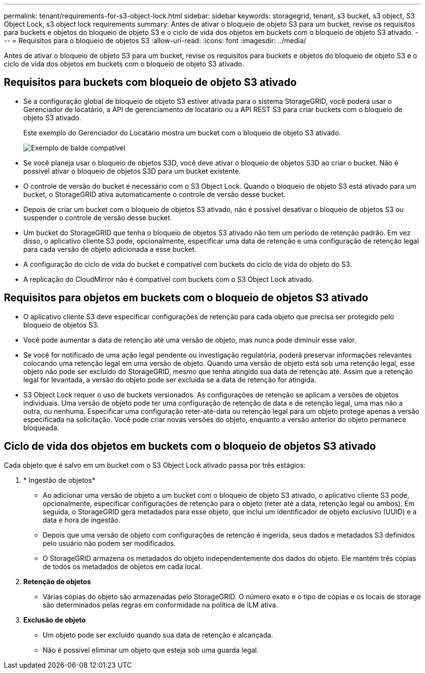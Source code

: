 ---
permalink: tenant/requirements-for-s3-object-lock.html 
sidebar: sidebar 
keywords: storagegrid, tenant, s3 bucket, s3 object, S3 Object Lock, s3 object lock requirements 
summary: Antes de ativar o bloqueio de objeto S3 para um bucket, revise os requisitos para buckets e objetos do bloqueio de objeto S3 e o ciclo de vida dos objetos em buckets com o bloqueio de objeto S3 ativado. 
---
= Requisitos para o bloqueio de objetos S3
:allow-uri-read: 
:icons: font
:imagesdir: ../media/


[role="lead"]
Antes de ativar o bloqueio de objeto S3 para um bucket, revise os requisitos para buckets e objetos do bloqueio de objeto S3 e o ciclo de vida dos objetos em buckets com o bloqueio de objeto S3 ativado.



== Requisitos para buckets com bloqueio de objeto S3 ativado

* Se a configuração global de bloqueio de objeto S3 estiver ativada para o sistema StorageGRID, você poderá usar o Gerenciador de locatário, a API de gerenciamento de locatário ou a API REST S3 para criar buckets com o bloqueio de objeto S3 ativado.
+
Este exemplo do Gerenciador do Locatário mostra um bucket com o bloqueio de objeto S3 ativado.

+
image::../media/compliant_bucket.png[Exemplo de balde compatível]

* Se você planeja usar o bloqueio de objetos S3D, você deve ativar o bloqueio de objetos S3D ao criar o bucket. Não é possível ativar o bloqueio de objetos S3D para um bucket existente.
* O controle de versão do bucket é necessário com o S3 Object Lock. Quando o bloqueio de objeto S3 está ativado para um bucket, o StorageGRID ativa automaticamente o controle de versão desse bucket.
* Depois de criar um bucket com o bloqueio de objetos S3 ativado, não é possível desativar o bloqueio de objetos S3 ou suspender o controle de versão desse bucket.
* Um bucket do StorageGRID que tenha o bloqueio de objetos S3 ativado não tem um período de retenção padrão. Em vez disso, o aplicativo cliente S3 pode, opcionalmente, especificar uma data de retenção e uma configuração de retenção legal para cada versão de objeto adicionada a esse bucket.
* A configuração do ciclo de vida do bucket é compatível com buckets do ciclo de vida do objeto do S3.
* A replicação do CloudMirror não é compatível com buckets com o S3 Object Lock ativado.




== Requisitos para objetos em buckets com o bloqueio de objetos S3 ativado

* O aplicativo cliente S3 deve especificar configurações de retenção para cada objeto que precisa ser protegido pelo bloqueio de objetos S3.
* Você pode aumentar a data de retenção até uma versão de objeto, mas nunca pode diminuir esse valor.
* Se você for notificado de uma ação legal pendente ou investigação regulatória, poderá preservar informações relevantes colocando uma retenção legal em uma versão de objeto. Quando uma versão de objeto está sob uma retenção legal, esse objeto não pode ser excluído do StorageGRID, mesmo que tenha atingido sua data de retenção até. Assim que a retenção legal for levantada, a versão do objeto pode ser excluída se a data de retenção for atingida.
* S3 Object Lock requer o uso de buckets versionados. As configurações de retenção se aplicam a versões de objetos individuais. Uma versão de objeto pode ter uma configuração de retenção de data e de retenção legal, uma mas não a outra, ou nenhuma. Especificar uma configuração reter-até-data ou retenção legal para um objeto protege apenas a versão especificada na solicitação. Você pode criar novas versões do objeto, enquanto a versão anterior do objeto permanece bloqueada.




== Ciclo de vida dos objetos em buckets com o bloqueio de objetos S3 ativado

Cada objeto que é salvo em um bucket com o S3 Object Lock ativado passa por três estágios:

. * Ingestão de objetos*
+
** Ao adicionar uma versão de objeto a um bucket com o bloqueio de objeto S3 ativado, o aplicativo cliente S3 pode, opcionalmente, especificar configurações de retenção para o objeto (reter até a data, retenção legal ou ambos). Em seguida, o StorageGRID gera metadados para esse objeto, que inclui um identificador de objeto exclusivo (UUID) e a data e hora de ingestão.
** Depois que uma versão de objeto com configurações de retenção é ingerida, seus dados e metadados S3 definidos pelo usuário não podem ser modificados.
** O StorageGRID armazena os metadados do objeto independentemente dos dados do objeto. Ele mantém três cópias de todos os metadados de objetos em cada local.


. *Retenção de objetos*
+
** Várias cópias do objeto são armazenadas pelo StorageGRID. O número exato e o tipo de cópias e os locais de storage são determinados pelas regras em conformidade na política de ILM ativa.


. *Exclusão de objeto*
+
** Um objeto pode ser excluído quando sua data de retenção é alcançada.
** Não é possível eliminar um objeto que esteja sob uma guarda legal.



